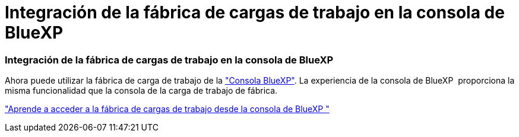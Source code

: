 = Integración de la fábrica de cargas de trabajo en la consola de BlueXP 
:allow-uri-read: 




=== Integración de la fábrica de cargas de trabajo en la consola de BlueXP 

Ahora puede utilizar la fábrica de carga de trabajo de la link:https://console.bluexp.netapp.com["Consola BlueXP"^]. La experiencia de la consola de BlueXP  proporciona la misma funcionalidad que la consola de la carga de trabajo de fábrica.

link:https://docs.netapp.com/workload-setup-admin/console-experiences.html["Aprende a acceder a la fábrica de cargas de trabajo desde la consola de BlueXP "]
